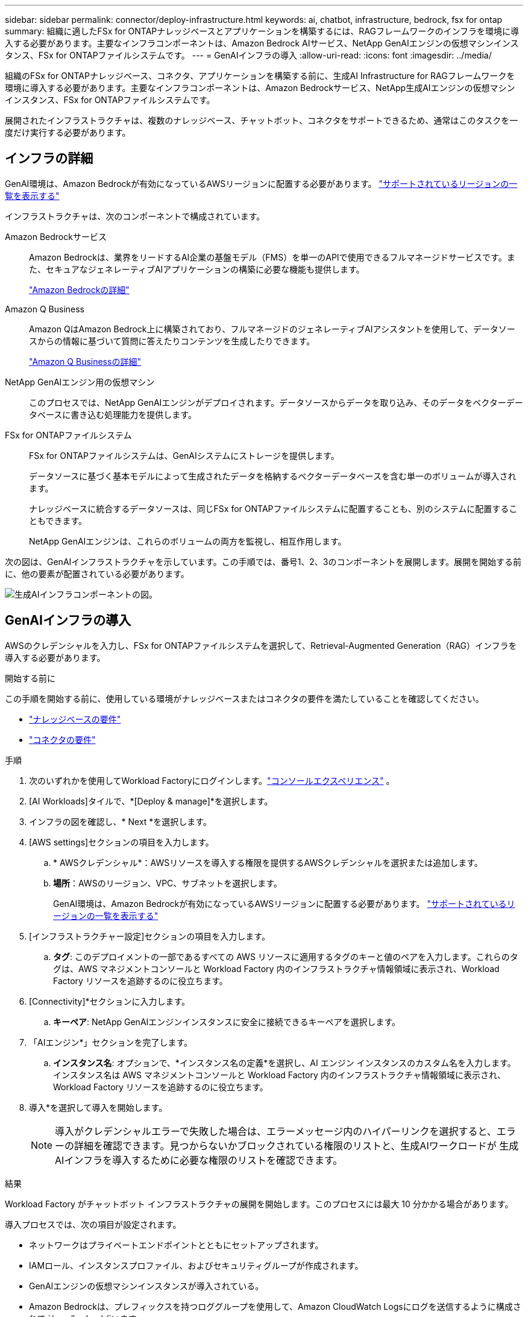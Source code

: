 ---
sidebar: sidebar 
permalink: connector/deploy-infrastructure.html 
keywords: ai, chatbot, infrastructure, bedrock, fsx for ontap 
summary: 組織に適したFSx for ONTAPナレッジベースとアプリケーションを構築するには、RAGフレームワークのインフラを環境に導入する必要があります。主要なインフラコンポーネントは、Amazon Bedrock AIサービス、NetApp GenAIエンジンの仮想マシンインスタンス、FSx for ONTAPファイルシステムです。 
---
= GenAIインフラの導入
:allow-uri-read: 
:icons: font
:imagesdir: ../media/


[role="lead"]
組織のFSx for ONTAPナレッジベース、コネクタ、アプリケーションを構築する前に、生成AI Infrastructure for RAGフレームワークを環境に導入する必要があります。主要なインフラコンポーネントは、Amazon Bedrockサービス、NetApp生成AIエンジンの仮想マシンインスタンス、FSx for ONTAPファイルシステムです。

展開されたインフラストラクチャは、複数のナレッジベース、チャットボット、コネクタをサポートできるため、通常はこのタスクを一度だけ実行する必要があります。



== インフラの詳細

GenAI環境は、Amazon Bedrockが有効になっているAWSリージョンに配置する必要があります。 https://docs.aws.amazon.com/bedrock/latest/userguide/knowledge-base-supported.html["サポートされているリージョンの一覧を表示する"^]

インフラストラクチャは、次のコンポーネントで構成されています。

Amazon Bedrockサービス:: Amazon Bedrockは、業界をリードするAI企業の基盤モデル（FMS）を単一のAPIで使用できるフルマネージドサービスです。また、セキュアなジェネレーティブAIアプリケーションの構築に必要な機能も提供します。
+
--
https://aws.amazon.com/bedrock/["Amazon Bedrockの詳細"^]

--
Amazon Q Business:: Amazon QはAmazon Bedrock上に構築されており、フルマネージドのジェネレーティブAIアシスタントを使用して、データソースからの情報に基づいて質問に答えたりコンテンツを生成したりできます。
+
--
https://docs.aws.amazon.com/amazonq/latest/qbusiness-ug/what-is.html["Amazon Q Businessの詳細"^]

--
NetApp GenAIエンジン用の仮想マシン:: このプロセスでは、NetApp GenAIエンジンがデプロイされます。データソースからデータを取り込み、そのデータをベクターデータベースに書き込む処理能力を提供します。
FSx for ONTAPファイルシステム:: FSx for ONTAPファイルシステムは、GenAIシステムにストレージを提供します。
+
--
データソースに基づく基本モデルによって生成されたデータを格納するベクターデータベースを含む単一のボリュームが導入されます。

ナレッジベースに統合するデータソースは、同じFSx for ONTAPファイルシステムに配置することも、別のシステムに配置することもできます。

NetApp GenAIエンジンは、これらのボリュームの両方を監視し、相互作用します。

--


次の図は、GenAIインフラストラクチャを示しています。この手順では、番号1、2、3のコンポーネントを展開します。展開を開始する前に、他の要素が配置されている必要があります。

image:genai-infrastructure-diagram-numbered.png["生成AIインフラコンポーネントの図。"]



== GenAIインフラの導入

AWSのクレデンシャルを入力し、FSx for ONTAPファイルシステムを選択して、Retrieval-Augmented Generation（RAG）インフラを導入する必要があります。

.開始する前に
この手順を開始する前に、使用している環境がナレッジベースまたはコネクタの要件を満たしていることを確認してください。

* link:../knowledge-base/requirements-knowledge-base.html["ナレッジベースの要件"]
* link:../connector/requirements-connector.html["コネクタの要件"]


.手順
. 次のいずれかを使用してWorkload Factoryにログインします。link:https://docs.netapp.com/us-en/workload-setup-admin/console-experiences.html["コンソールエクスペリエンス"^] 。
. [AI Workloads]タイルで、*[Deploy & manage]*を選択します。
. インフラの図を確認し、* Next *を選択します。
. [AWS settings]セクションの項目を入力します。
+
.. * AWSクレデンシャル*：AWSリソースを導入する権限を提供するAWSクレデンシャルを選択または追加します。
.. *場所*：AWSのリージョン、VPC、サブネットを選択します。
+
GenAI環境は、Amazon Bedrockが有効になっているAWSリージョンに配置する必要があります。 https://docs.aws.amazon.com/bedrock/latest/userguide/knowledge-base-supported.html["サポートされているリージョンの一覧を表示する"^]



. [インフラストラクチャー設定]セクションの項目を入力します。
+
.. *タグ*: このデプロイメントの一部であるすべての AWS リソースに適用するタグのキーと値のペアを入力します。これらのタグは、AWS マネジメントコンソールと Workload Factory 内のインフラストラクチャ情報領域に表示され、Workload Factory リソースを追跡するのに役立ちます。


. [Connectivity]*セクションに入力します。
+
.. *キーペア*: NetApp GenAIエンジンインスタンスに安全に接続できるキーペアを選択します。


. 「AIエンジン*」セクションを完了します。
+
.. *インスタンス名*: オプションで、*インスタンス名の定義*を選択し、AI エンジン インスタンスのカスタム名を入力します。インスタンス名は AWS マネジメントコンソールと Workload Factory 内のインフラストラクチャ情報領域に表示され、Workload Factory リソースを追跡するのに役立ちます。


. 導入*を選択して導入を開始します。
+

NOTE: 導入がクレデンシャルエラーで失敗した場合は、エラーメッセージ内のハイパーリンクを選択すると、エラーの詳細を確認できます。見つからないかブロックされている権限のリストと、生成AIワークロードが 生成AIインフラを導入するために必要な権限のリストを確認できます。



.結果
Workload Factory がチャットボット インフラストラクチャの展開を開始します。このプロセスには最大 10 分かかる場合があります。

導入プロセスでは、次の項目が設定されます。

* ネットワークはプライベートエンドポイントとともにセットアップされます。
* IAMロール、インスタンスプロファイル、およびセキュリティグループが作成されます。
* GenAIエンジンの仮想マシンインスタンスが導入されている。
* Amazon Bedrockは、プレフィックスを持つロググループを使用して、Amazon CloudWatch Logsにログを送信するように構成されて `/aws/bedrock/`います。
* GenAIエンジンは、次の名前のロググループを使用してAmazon CloudWatch Logsにログを送信するように設定されています。 `/netapp/wlmai/<tenancyAccountId>/randomId` 、 どこ `<tenancyAccountID>`は https://docs.netapp.com/us-en/console-automation/platform/get_identifiers.html#get-the-account-identifier["NetAppコンソールアカウントID"^]現在のユーザーに対して。

